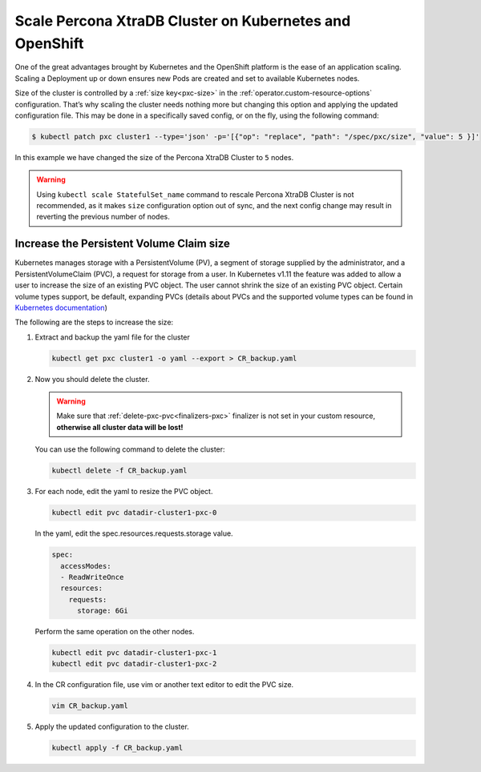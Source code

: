 Scale Percona XtraDB Cluster on Kubernetes and OpenShift
========================================================

One of the great advantages brought by Kubernetes and the OpenShift
platform is the ease of an application scaling. Scaling a Deployment up
or down ensures new Pods are created and set to available Kubernetes
nodes.

Size of the cluster is controlled by a :ref:`size key<pxc-size>` in the :ref:`operator.custom-resource-options` configuration. That’s why scaling the cluster needs
nothing more but changing this option and applying the updated
configuration file. This may be done in a specifically saved config, or
on the fly, using the following command:

.. code:: bash

   $ kubectl patch pxc cluster1 --type='json' -p='[{"op": "replace", "path": "/spec/pxc/size", "value": 5 }]'

In this example we have changed the size of the Percona XtraDB Cluster
to ``5`` nodes.

.. warning:: Using ``kubectl scale StatefulSet_name`` command to rescale
   Percona XtraDB Cluster is not recommended, as it makes ``size``
   configuration option out of sync, and the next config change may result
   in reverting the previous number of nodes.

Increase the Persistent Volume Claim size
-----------------------------------------

Kubernetes manages storage with a PersistentVolume (PV), a segment of
storage supplied by the administrator, and a PersistentVolumeClaim
(PVC), a request for storage from a user. In Kubernetes v1.11 the
feature was added to allow a user to increase the size of an existing
PVC object. The user cannot shrink the size of an existing PVC object.
Certain volume types support, be default, expanding PVCs (details about
PVCs and the supported volume types can be found in `Kubernetes
documentation <https://kubernetes.io/docs/concepts/storage/persistent-volumes/#expanding-persistent-volumes-claims>`__)

The following are the steps to increase the size:

#. Extract and backup the yaml file for the cluster

   .. code:: bash

      kubectl get pxc cluster1 -o yaml --export > CR_backup.yaml

#. Now you should delete the cluster.

   .. warning:: Make sure that :ref:`delete-pxc-pvc<finalizers-pxc>` finalizer
      is not set in your custom resource, **otherwise
      all cluster data will be lost!**

   You can use the following command to delete the cluster:

   .. code:: bash

      kubectl delete -f CR_backup.yaml

#. For each node, edit the yaml to resize the PVC object.

   .. code:: bash

      kubectl edit pvc datadir-cluster1-pxc-0

   In the yaml, edit the spec.resources.requests.storage value.

   .. code:: bash

      spec:
        accessModes:
        - ReadWriteOnce
        resources:
          requests:
            storage: 6Gi

   Perform the same operation on the other nodes.

   .. code:: bash

      kubectl edit pvc datadir-cluster1-pxc-1
      kubectl edit pvc datadir-cluster1-pxc-2

#. In the CR configuration file, use vim or another text editor to edit
   the PVC size.

   .. code:: bash

      vim CR_backup.yaml

#. Apply the updated configuration to the cluster.

   .. code:: bash

      kubectl apply -f CR_backup.yaml
